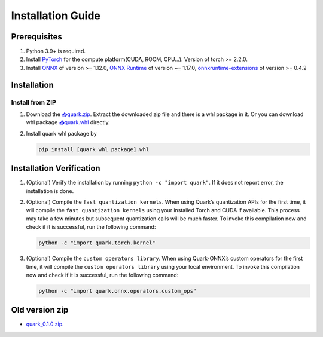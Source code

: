 Installation Guide
==================

Prerequisites
-------------

1. Python 3.9+ is required.
2. Install `PyTorch <https://pytorch.org/>`__ for the compute
   platform(CUDA, ROCM, CPU…). Version of torch >= 2.2.0.
3. Install `ONNX <https://onnx.ai/>`__ of version >= 1.12.0, `ONNX
   Runtime <https://onnxruntime.ai/>`__ of version ~= 1.17.0,
   `onnxruntime-extensions <https://onnxruntime.ai/docs/extensions/>`__
   of version >= 0.4.2

Installation
------------

Install from ZIP
~~~~~~~~~~~~~~~~

1. Download the
   `📥quark.zip <https://www.xilinx.com/bin/public/openDownload?filename=quark-0.2.0+6af1bac23.zip>`__.
   Extract the downloaded zip file and there is a whl package in it. Or you can download whl package
   `📥quark.whl <https://www.xilinx.com/bin/public/openDownload?filename=quark-0.2.0+6af1bac23-py3-none-any.whl>`__ directly.

2. Install quark whl package by

   .. code:: bash

      pip install [quark whl package].whl

Installation Verification
-------------------------

1. (Optional) Verify the installation by running
   ``python -c "import quark"``. If it does not report error, the
   installation is done.

2. (Optional) Compile the ``fast quantization kernels``. When using
   Quark’s quantization APIs for the first time, it will compile the
   ``fast quantization kernels`` using your installed Torch and CUDA if
   available. This process may take a few minutes but subsequent
   quantization calls will be much faster. To invoke this compilation
   now and check if it is successful, run the following command:

   .. code:: bash

      python -c "import quark.torch.kernel"

3. (Optional) Compile the ``custom operators library``. When using
   Quark-ONNX’s custom operators for the first time, it will compile the
   ``custom operators library`` using your local environment. To invoke
   this compilation now and check if it is successful, run the following
   command:

   .. code:: bash

      python -c "import quark.onnx.operators.custom_ops"

Old version zip
---------------

-  `quark_0.1.0.zip <https://www.xilinx.com/bin/public/openDownload?filename=quark-0.1.0+a9827f5.zip>`__.

.. raw:: html

   <!-- 
   ## License
   Copyright (C) 2023, Advanced Micro Devices, Inc. All rights reserved. SPDX-License-Identifier: MIT
   -->
